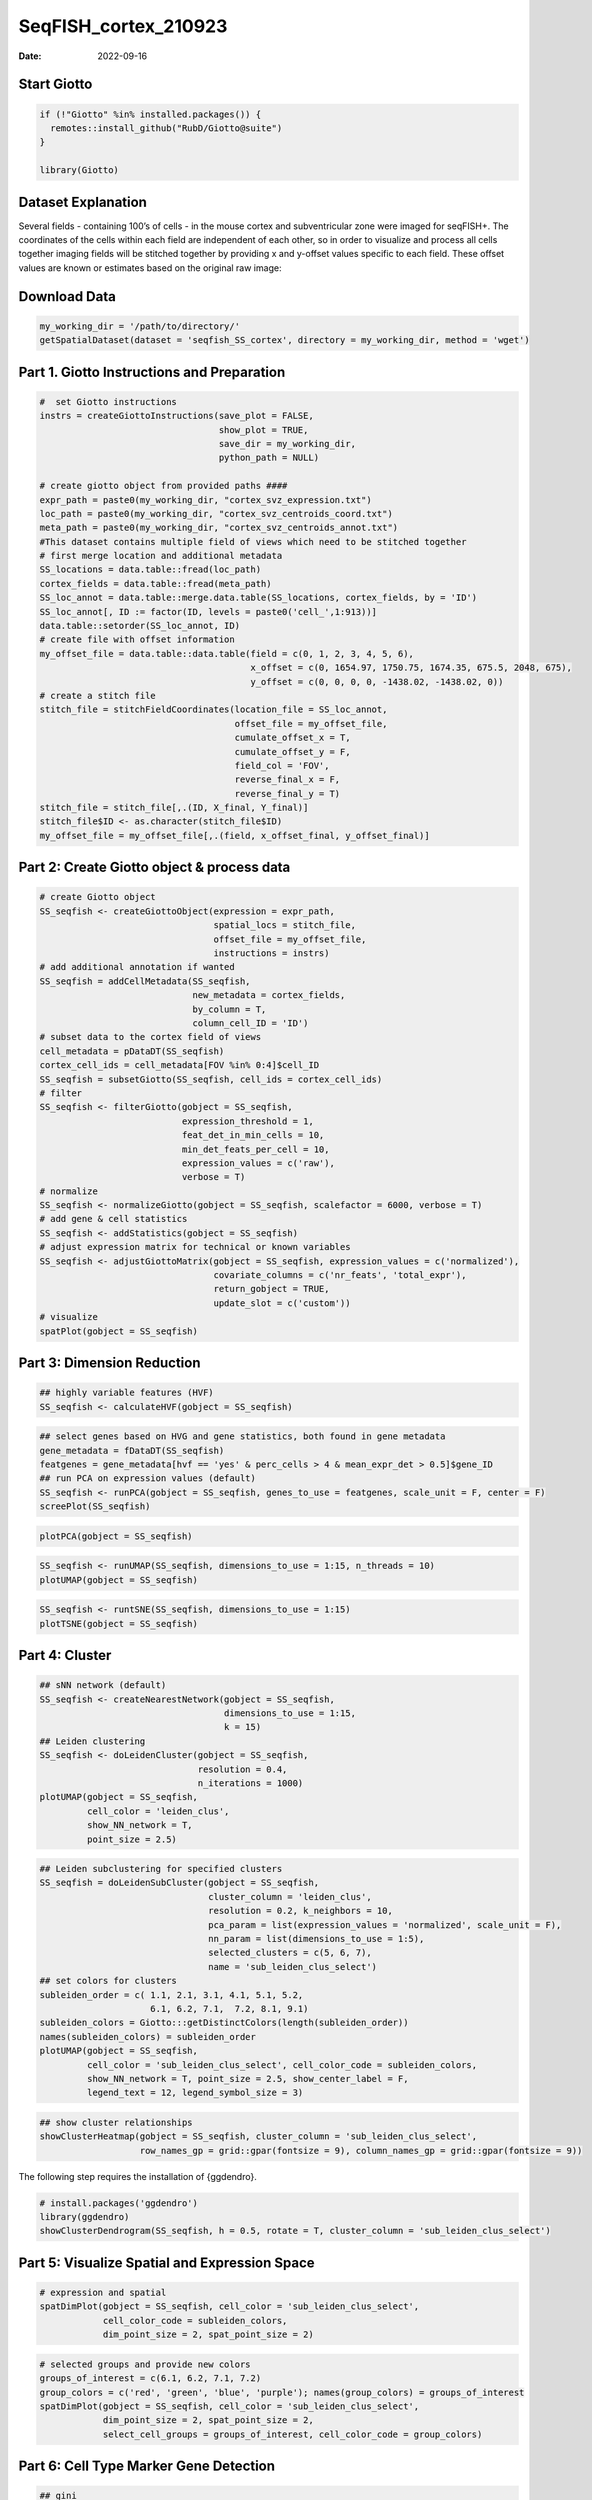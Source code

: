=====================
SeqFISH_cortex_210923
=====================

:Date: 2022-09-16

Start Giotto
============

.. container:: cell

   .. code:: r

      if (!"Giotto" %in% installed.packages()) {
        remotes::install_github("RubD/Giotto@suite")
      } 

      library(Giotto)

Dataset Explanation
===================

Several fields - containing 100’s of cells - in the mouse cortex and
subventricular zone were imaged for seqFISH+. The coordinates of the
cells within each field are independent of each other, so in order to
visualize and process all cells together imaging fields will be stitched
together by providing x and y-offset values specific to each field.
These offset values are known or estimates based on the original raw
image: |image1|

Download Data
=============

.. container:: cell

   .. code:: r

      my_working_dir = '/path/to/directory/'
      getSpatialDataset(dataset = 'seqfish_SS_cortex', directory = my_working_dir, method = 'wget')

Part 1. Giotto Instructions and Preparation
===========================================

.. container:: cell

   .. code:: r

      #  set Giotto instructions
      instrs = createGiottoInstructions(save_plot = FALSE, 
                                        show_plot = TRUE,
                                        save_dir = my_working_dir, 
                                        python_path = NULL)

      # create giotto object from provided paths ####
      expr_path = paste0(my_working_dir, "cortex_svz_expression.txt")
      loc_path = paste0(my_working_dir, "cortex_svz_centroids_coord.txt")
      meta_path = paste0(my_working_dir, "cortex_svz_centroids_annot.txt")
      #This dataset contains multiple field of views which need to be stitched together
      # first merge location and additional metadata
      SS_locations = data.table::fread(loc_path)
      cortex_fields = data.table::fread(meta_path)
      SS_loc_annot = data.table::merge.data.table(SS_locations, cortex_fields, by = 'ID')
      SS_loc_annot[, ID := factor(ID, levels = paste0('cell_',1:913))]
      data.table::setorder(SS_loc_annot, ID)
      # create file with offset information
      my_offset_file = data.table::data.table(field = c(0, 1, 2, 3, 4, 5, 6),
                                              x_offset = c(0, 1654.97, 1750.75, 1674.35, 675.5, 2048, 675),
                                              y_offset = c(0, 0, 0, 0, -1438.02, -1438.02, 0))
      # create a stitch file
      stitch_file = stitchFieldCoordinates(location_file = SS_loc_annot,
                                           offset_file = my_offset_file,
                                           cumulate_offset_x = T,
                                           cumulate_offset_y = F,
                                           field_col = 'FOV',
                                           reverse_final_x = F,
                                           reverse_final_y = T)
      stitch_file = stitch_file[,.(ID, X_final, Y_final)]
      stitch_file$ID <- as.character(stitch_file$ID)
      my_offset_file = my_offset_file[,.(field, x_offset_final, y_offset_final)]

Part 2: Create Giotto object & process data
===========================================

.. container:: cell

   .. code:: r

      # create Giotto object
      SS_seqfish <- createGiottoObject(expression = expr_path,
                                       spatial_locs = stitch_file,
                                       offset_file = my_offset_file,
                                       instructions = instrs)
      # add additional annotation if wanted
      SS_seqfish = addCellMetadata(SS_seqfish,
                                   new_metadata = cortex_fields,
                                   by_column = T,
                                   column_cell_ID = 'ID')
      # subset data to the cortex field of views
      cell_metadata = pDataDT(SS_seqfish)
      cortex_cell_ids = cell_metadata[FOV %in% 0:4]$cell_ID
      SS_seqfish = subsetGiotto(SS_seqfish, cell_ids = cortex_cell_ids)
      # filter
      SS_seqfish <- filterGiotto(gobject = SS_seqfish,
                                 expression_threshold = 1,
                                 feat_det_in_min_cells = 10,
                                 min_det_feats_per_cell = 10,
                                 expression_values = c('raw'),
                                 verbose = T)
      # normalize
      SS_seqfish <- normalizeGiotto(gobject = SS_seqfish, scalefactor = 6000, verbose = T)
      # add gene & cell statistics
      SS_seqfish <- addStatistics(gobject = SS_seqfish)
      # adjust expression matrix for technical or known variables
      SS_seqfish <- adjustGiottoMatrix(gobject = SS_seqfish, expression_values = c('normalized'),
                                       covariate_columns = c('nr_feats', 'total_expr'),
                                       return_gobject = TRUE,
                                       update_slot = c('custom'))
      # visualize
      spatPlot(gobject = SS_seqfish)

.. image:: /images/images_pkgdown/SeqFish_mouse_cortex/0-spatPlot2D.png
   :width: 50.0%

Part 3: Dimension Reduction
===========================

.. container:: cell

   .. code:: r

      ## highly variable features (HVF)
      SS_seqfish <- calculateHVF(gobject = SS_seqfish)

.. image:: /images/images_pkgdown/SeqFish_mouse_cortex/1-HVFplot.png
   :width: 50.0%

.. container:: cell

   .. code:: r

      ## select genes based on HVG and gene statistics, both found in gene metadata
      gene_metadata = fDataDT(SS_seqfish)
      featgenes = gene_metadata[hvf == 'yes' & perc_cells > 4 & mean_expr_det > 0.5]$gene_ID
      ## run PCA on expression values (default)
      SS_seqfish <- runPCA(gobject = SS_seqfish, genes_to_use = featgenes, scale_unit = F, center = F)
      screePlot(SS_seqfish)

.. image:: /images/images_pkgdown/SeqFish_mouse_cortex/2-screePlot.png
   :width: 50.0%

.. container:: cell

   .. code:: r

      plotPCA(gobject = SS_seqfish)

.. image:: /images/images_pkgdown/SeqFish_mouse_cortex/3-PCA.png
   :width: 50.0%

.. container:: cell

   .. code:: r

      SS_seqfish <- runUMAP(SS_seqfish, dimensions_to_use = 1:15, n_threads = 10)
      plotUMAP(gobject = SS_seqfish)

.. image:: /images/images_pkgdown/SeqFish_mouse_cortex/4-UMAP.png
   :width: 50.0%

.. container:: cell

   .. code:: r

      SS_seqfish <- runtSNE(SS_seqfish, dimensions_to_use = 1:15)
      plotTSNE(gobject = SS_seqfish)

.. image:: /images/images_pkgdown/SeqFish_mouse_cortex/5-tSNE.png
   :width: 50.0%

Part 4: Cluster
===============

.. container:: cell

   .. code:: r

      ## sNN network (default)
      SS_seqfish <- createNearestNetwork(gobject = SS_seqfish,
                                         dimensions_to_use = 1:15,
                                         k = 15)
      ## Leiden clustering
      SS_seqfish <- doLeidenCluster(gobject = SS_seqfish,
                                    resolution = 0.4,
                                    n_iterations = 1000)
      plotUMAP(gobject = SS_seqfish,
               cell_color = 'leiden_clus',
               show_NN_network = T,
               point_size = 2.5)

.. image:: /images/images_pkgdown/SeqFish_mouse_cortex/6-UMAP.png
   :width: 50.0%

.. container:: cell

   .. code:: r

      ## Leiden subclustering for specified clusters
      SS_seqfish = doLeidenSubCluster(gobject = SS_seqfish, 
                                      cluster_column = 'leiden_clus',
                                      resolution = 0.2, k_neighbors = 10,
                                      pca_param = list(expression_values = 'normalized', scale_unit = F),
                                      nn_param = list(dimensions_to_use = 1:5),
                                      selected_clusters = c(5, 6, 7),
                                      name = 'sub_leiden_clus_select')
      ## set colors for clusters
      subleiden_order = c( 1.1, 2.1, 3.1, 4.1, 5.1, 5.2, 
                           6.1, 6.2, 7.1,  7.2, 8.1, 9.1)
      subleiden_colors = Giotto:::getDistinctColors(length(subleiden_order)) 
      names(subleiden_colors) = subleiden_order
      plotUMAP(gobject = SS_seqfish,
               cell_color = 'sub_leiden_clus_select', cell_color_code = subleiden_colors,
               show_NN_network = T, point_size = 2.5, show_center_label = F, 
               legend_text = 12, legend_symbol_size = 3)

.. image:: /images/images_pkgdown/SeqFish_mouse_cortex/10-UMAP.png
   :width: 50.0%

.. container:: cell

   .. code:: r

      ## show cluster relationships
      showClusterHeatmap(gobject = SS_seqfish, cluster_column = 'sub_leiden_clus_select',
                         row_names_gp = grid::gpar(fontsize = 9), column_names_gp = grid::gpar(fontsize = 9))

.. image:: /images/images_pkgdown/SeqFish_mouse_cortex/11-showClusterHeatmap.png
   :width: 50.0%

The following step requires the installation of {ggdendro}.

.. container:: cell

   .. code:: r

      # install.packages('ggdendro')
      library(ggdendro)
      showClusterDendrogram(SS_seqfish, h = 0.5, rotate = T, cluster_column = 'sub_leiden_clus_select')

.. image:: /images/images_pkgdown/SeqFish_mouse_cortex/12-showClusterDendrogram.png
   :width: 50.0%

Part 5: Visualize Spatial and Expression Space
==============================================

.. container:: cell

   .. code:: r

      # expression and spatial
      spatDimPlot(gobject = SS_seqfish, cell_color = 'sub_leiden_clus_select', 
                  cell_color_code = subleiden_colors,
                  dim_point_size = 2, spat_point_size = 2)

.. image:: /images/images_pkgdown/SeqFish_mouse_cortex/13-spatDimPlot2D.png
   :width: 50.0%

.. container:: cell

   .. code:: r

      # selected groups and provide new colors
      groups_of_interest = c(6.1, 6.2, 7.1, 7.2)
      group_colors = c('red', 'green', 'blue', 'purple'); names(group_colors) = groups_of_interest
      spatDimPlot(gobject = SS_seqfish, cell_color = 'sub_leiden_clus_select', 
                  dim_point_size = 2, spat_point_size = 2,
                  select_cell_groups = groups_of_interest, cell_color_code = group_colors)

.. image:: /images/images_pkgdown/SeqFish_mouse_cortex/14-spatDimPlot2D.png
   :width: 50.0%

Part 6: Cell Type Marker Gene Detection
=======================================

.. container:: cell

   .. code:: r

      ## gini 
      gini_markers_subclusters = findMarkers_one_vs_all(gobject = SS_seqfish,
                                                        method = 'gini',
                                                        expression_values = 'normalized',
                                                        cluster_column = 'sub_leiden_clus_select',
                                                        min_feats = 20,
                                                        min_expr_gini_score = 0.5,
                                                        min_det_gini_score = 0.5)
      topgenes_gini = gini_markers_subclusters[, head(.SD, 2), by = 'cluster']
      ## violin plot
      violinPlot(SS_seqfish, feats = unique(topgenes_gini$feats), cluster_column = 'sub_leiden_clus_select',
                 strip_text = 8, strip_position = 'right', cluster_custom_order = unique(topgenes_gini$cluster))

.. image:: /images/images_pkgdown/SeqFish_mouse_cortex/15-violinPlot.png
   :width: 50.0%

.. container:: cell

   .. code:: r

      # cluster heatmap
      topgenes_gini2 = gini_markers_subclusters[, head(.SD, 6), by = 'cluster']
      plotMetaDataHeatmap(SS_seqfish, selected_feats = unique(topgenes_gini2$feats), 
                          custom_feat_order = unique(topgenes_gini2$feats),
                          custom_cluster_order = unique(topgenes_gini2$cluster),
                          metadata_cols = c('sub_leiden_clus_select'), x_text_size = 10, y_text_size = 10)

.. image:: /images/images_pkgdown/SeqFish_mouse_cortex/16-plotMetaDataHeatmap.png
   :width: 50.0%

Part 7: Cell Type Annotation
============================

.. container:: cell

   .. code:: r

      ## general cell types
      ## create vector with names
      clusters_cell_types_cortex = c('L6 eNeuron', 'L4 eNeuron', 'L2/3 eNeuron', 'L5 eNeuron', 
                                     'Lhx6 iNeuron', 'Adarb2 iNeuron', 
                                     'endothelial', 'mural',
                                     'OPC','Olig',
                                     'astrocytes', 'microglia')
      names(clusters_cell_types_cortex) = c(1.1, 2.1, 3.1, 4.1,
                                            5.1, 5.2,
                                            6.1, 6.2, 
                                            7.1, 7.2,
                                            8.1, 9.1)
      SS_seqfish = annotateGiotto(gobject = SS_seqfish, annotation_vector = clusters_cell_types_cortex,
                                  cluster_column = 'sub_leiden_clus_select', name = 'cell_types')
      # cell type order and colors
      cell_type_order = c('L6 eNeuron', 'L5 eNeuron', 'L4 eNeuron', 'L2/3 eNeuron',
                          'astrocytes', 'Olig', 'OPC','Adarb2 iNeuron', 'Lhx6 iNeuron',
                          'endothelial', 'mural', 'microglia')
      cell_type_colors = subleiden_colors
      names(cell_type_colors) = clusters_cell_types_cortex[names(subleiden_colors)]
      cell_type_colors = cell_type_colors[cell_type_order]
      ## violin plot
      violinPlot(gobject = SS_seqfish, feats = unique(topgenes_gini$feats),
                 strip_text = 7, strip_position = 'right', 
                 cluster_custom_order = cell_type_order,
                 cluster_column = 'cell_types', color_violin = 'cluster')

.. image:: /images/images_pkgdown/SeqFish_mouse_cortex/17-violinPlot.png
   :width: 50.0%

.. container:: cell

   .. code:: r

      # co-visualization
      spatDimPlot(gobject = SS_seqfish, cell_color = 'cell_types',
                  dim_point_size = 2, spat_point_size = 2, dim_show_cluster_center = F, dim_show_center_label = T)

.. image:: /images/images_pkgdown/SeqFish_mouse_cortex/18-spatDimPlot2D.png
   :width: 50.0%

.. container:: cell

   .. code:: r

      ## heatmap genes vs cells
      gini_markers_subclusters[, cell_types := clusters_cell_types_cortex[cluster] ]
      gini_markers_subclusters[, cell_types := factor(cell_types, cell_type_order)]
      data.table::setorder(gini_markers_subclusters, cell_types)
      plotHeatmap(gobject = SS_seqfish,
                  feats = gini_markers_subclusters[, head(.SD, 3), by = 'cell_types']$feats, 
                  feat_order = 'custom',
                  feat_custom_order = unique(gini_markers_subclusters[, head(.SD, 3), by = 'cluster']$feats),
                  cluster_column = 'cell_types', cluster_order = 'custom',
                  cluster_custom_order = unique(gini_markers_subclusters[, head(.SD, 3), by = 'cell_types']$cell_types), 
                  legend_nrows = 2)

.. image:: /images/images_pkgdown/SeqFish_mouse_cortex/19-plotHeatmap.png
   :width: 50.0%

.. container:: cell

   .. code:: r

      plotHeatmap(gobject = SS_seqfish,
                  cluster_color_code = cell_type_colors,
                  feats = gini_markers_subclusters[, head(.SD, 6), by = 'cell_types']$feats,
                  feat_order = 'custom',
                  feat_label_selection = gini_markers_subclusters[, head(.SD, 2), by = 'cluster']$feats,
                  feat_custom_order = unique(gini_markers_subclusters[, head(.SD, 6), by = 'cluster']$feats),
                  cluster_column = 'cell_types', cluster_order = 'custom',
                  cluster_custom_order = unique(gini_markers_subclusters[, head(.SD, 3), by = 'cell_types']$cell_types), 
                  legend_nrows = 2)

.. image:: /images/images_pkgdown/SeqFish_mouse_cortex/20-plotHeatmap.png
   :width: 50.0%

Part 8: Spatial Grid
====================

.. container:: cell

   .. code:: r

      SS_seqfish <- createSpatialGrid(gobject = SS_seqfish,
                                      sdimx_stepsize = 500,
                                      sdimy_stepsize = 500,
                                      minimum_padding = 50)
      spatPlot(gobject = SS_seqfish, show_grid = T, point_size = 1.5)

.. image:: /images/images_pkgdown/SeqFish_mouse_cortex/21-spatPlot2D.png
   :width: 50.0%

Part 9: Spatial Network
=======================

.. container:: cell

   .. code:: r

      ## delaunay network: stats + creation
      plotStatDelaunayNetwork(gobject = SS_seqfish, maximum_distance = 400, save_plot = F)
      SS_seqfish = createSpatialNetwork(gobject = SS_seqfish, minimum_k = 2, maximum_distance_delaunay = 400)
      ## create spatial networks based on k and/or distance from centroid
      SS_seqfish <- createSpatialNetwork(gobject = SS_seqfish, method = 'kNN', k = 5, name = 'spatial_network')
      SS_seqfish <- createSpatialNetwork(gobject = SS_seqfish, method = 'kNN', k = 10, name = 'large_network')
      SS_seqfish <- createSpatialNetwork(gobject = SS_seqfish, method = 'kNN', k = 100,
                                         maximum_distance_knn = 200, minimum_k = 2, name = 'distance_network')
      ## visualize different spatial networks on first field (~ layer 1)
      cell_metadata = pDataDT(SS_seqfish)
      field1_ids = cell_metadata[FOV == 0]$cell_ID
      subSS_seqfish = subsetGiotto(SS_seqfish, cell_ids = field1_ids)
      spatPlot(gobject = subSS_seqfish, show_network = T,
               network_color = 'blue', spatial_network_name = 'Delaunay_network',
               point_size = 2.5, cell_color = 'cell_types')

.. image:: /images/images_pkgdown/SeqFish_mouse_cortex/22-spatPlot2D.png
   :width: 50.0%

.. container:: cell

   .. code:: r

      spatPlot(gobject = subSS_seqfish, show_network = T,
               network_color = 'blue', spatial_network_name = 'spatial_network',
               point_size = 2.5, cell_color = 'cell_types')

.. image:: /images/images_pkgdown/SeqFish_mouse_cortex/23-spatPlot2D.png
   :width: 50.0%

.. container:: cell

   .. code:: r

      spatPlot(gobject = subSS_seqfish, show_network = T,
               network_color = 'blue', spatial_network_name = 'large_network',
               point_size = 2.5, cell_color = 'cell_types')

.. image:: /images/images_pkgdown/SeqFish_mouse_cortex/24-spatPlot2D.png
   :width: 50.0%

.. container:: cell

   .. code:: r

      spatPlot(gobject = subSS_seqfish, show_network = T,
               network_color = 'blue', spatial_network_name = 'distance_network',
               point_size = 2.5, cell_color = 'cell_types')

.. image:: /images/images_pkgdown/SeqFish_mouse_cortex/25-spatPlot2D.png
   :width: 50.0%

Part 10: Spatial Genes
======================

Individual spatial genes
------------------------

.. container:: cell

   .. code:: r

      ## 3 new methods to identify spatial genes
      km_spatialfeats = binSpect(SS_seqfish)
      spatGenePlot(SS_seqfish, expression_values = 'scaled', genes = km_spatialfeats[1:4]$feats,
                   point_shape = 'border', point_border_stroke = 0.1,
                   show_network = F, network_color = 'lightgrey', point_size = 2.5, 
                   cow_n_col = 2)

.. image:: /images/images_pkgdown/SeqFish_mouse_cortex/26-spatGenePlot2D.png
   :width: 50.0%

Spatial Genes Co-Expression Modules
-----------------------------------

.. container:: cell

   .. code:: r

      ## spatial co-expression patterns ##
      ext_spatial_genes = km_spatialfeats[1:500]$feats
      ## 1. calculate gene spatial correlation and single-cell correlation 
      ## create spatial correlation object
      spat_cor_netw_DT = detectSpatialCorFeats(SS_seqfish, 
                                               method = 'network',
                                               spatial_network_name = 'Delaunay_network',
                                               subset_feats = ext_spatial_genes)
      ## 2. cluster correlated genes & visualize
      spat_cor_netw_DT = clusterSpatialCorFeats(spat_cor_netw_DT, 
                                                name = 'spat_netw_clus', 
                                                k = 8)
      heatmSpatialCorFeats(SS_seqfish, spatCorObject = spat_cor_netw_DT, use_clus_name = 'spat_netw_clus', 
                           heatmap_legend_param = list(title = NULL))

.. image:: /images/images_pkgdown/SeqFish_mouse_cortex/27-heatmSpatialCorFeats.png
   :width: 50.0%

.. container:: cell

   .. code:: r

      # 3. rank spatial correlated clusters and show genes for selected clusters
      netw_ranks = rankSpatialCorGroups(SS_seqfish, 
                                        spatCorObject = spat_cor_netw_DT,
                                        use_clus_name = 'spat_netw_clus')
      top_netw_spat_cluster = showSpatialCorFeats(spat_cor_netw_DT, 
                                                  use_clus_name = 'spat_netw_clus',
                                                  selected_clusters = 6,
                                                  show_top_feats = 1)

.. image:: /images/images_pkgdown/SeqFish_mouse_cortex/28-rankSpatialCorGroups.png
   :width: 50.0%

.. container:: cell

   .. code:: r

      # 4. create metagene enrichment score for clusters
      cluster_genes_DT = showSpatialCorFeats(spat_cor_netw_DT, 
                                             use_clus_name = 'spat_netw_clus',
                                             show_top_feats = 1)
      cluster_genes = cluster_genes_DT$clus; names(cluster_genes) = cluster_genes_DT$feat_ID
      SS_seqfish = createMetafeats(SS_seqfish, 
                                   feat_clusters = cluster_genes, 
                                   name = 'cluster_metagene')
      spatCellPlot(SS_seqfish,
                   spat_enr_names = 'cluster_metagene',
                   cell_annotation_values = netw_ranks$clusters,
                   point_size = 1.5, cow_n_col = 3)

.. image:: /images/images_pkgdown/SeqFish_mouse_cortex/29-spatCellPlot2D.png
   :width: 50.0%

Part 11: HMRF Spatial Domains
=============================

.. container:: cell

   .. code:: r

      hmrf_folder = paste0(my_working_dir,'/','11_HMRF/')
      if(!file.exists(hmrf_folder)) dir.create(hmrf_folder, recursive = T)
      my_spatial_genes = km_spatialfeats[1:100]$feats
      # do HMRF with different betas
      HMRF_spatial_genes = doHMRF(gobject = SS_seqfish, 
                                  expression_values = 'scaled',
                                  spatial_genes = my_spatial_genes,
                                  spatial_network_name = 'Delaunay_network',
                                  k = 9,
                                  betas = c(28,2,3), 
                                  output_folder = paste0(hmrf_folder, '/', 'Spatial_genes/SG_top100_k9_scaled'))
      ## view results of HMRF
      for(i in seq(28, 32, by = 2)) {
        viewHMRFresults2D(gobject = SS_seqfish,
                          HMRFoutput = HMRF_spatial_genes,
                          k = 9, betas_to_view = i,
                          point_size = 2)
      }
      ## add HMRF of interest to giotto object
      SS_seqfish = addHMRF(gobject = SS_seqfish,
                           HMRFoutput = HMRF_spatial_genes,
                           k = 9, betas_to_add = c(28),
                           hmrf_name = 'HMRF_2')
      ## visualize
      spatPlot(gobject = SS_seqfish, 
               cell_color = 'HMRF_2_k9_b.28', 
               point_size = 3, 
               coord_fix_ratio = 1)

.. image:: /images/images_pkgdown/SeqFish_mouse_cortex/30-spatPlot2D.png
   :width: 50.0%

Part 12: Cell Neighborhood: Cell-Type/Cell-Type Interactions
============================================================

.. container:: cell

   .. code:: r

      cell_proximities = cellProximityEnrichment(gobject = SS_seqfish,
                                                 cluster_column = 'cell_types',
                                                 spatial_network_name = 'Delaunay_network',
                                                 adjust_method = 'fdr',
                                                 number_of_simulations = 2000)
      ## barplot
      cellProximityBarplot(gobject = SS_seqfish,
                           CPscore = cell_proximities, 
                           min_orig_ints = 5, min_sim_ints = 5)

.. image:: /images/images_pkgdown/SeqFish_mouse_cortex/31-cellProximityBarplot.png
   :width: 50.0%

.. container:: cell

   .. code:: r

      ## heatmap
      cellProximityHeatmap(gobject = SS_seqfish, 
                           CPscore = cell_proximities, 
                           order_cell_types = T, scale = T,
                           color_breaks = c(-1.5, 0, 1.5), 
                           color_names = c('blue', 'white', 'red'))

.. image:: /images/images_pkgdown/SeqFish_mouse_cortex/32-cellProximityHeatmap.png
   :width: 50.0%

.. container:: cell

   .. code:: r

      ## network
      cellProximityNetwork(gobject = SS_seqfish, 
                           CPscore = cell_proximities, remove_self_edges = T,
                           only_show_enrichment_edges = T)

.. image:: /images/images_pkgdown/SeqFish_mouse_cortex/33-cellProximityNetwork.png
   :width: 50.0%

.. container:: cell

   .. code:: r

      ## network with self-edges
      cellProximityNetwork(gobject = SS_seqfish, CPscore = cell_proximities,
                           remove_self_edges = F, self_loop_strength = 0.3,
                           only_show_enrichment_edges = F,
                           rescale_edge_weights = T,
                           node_size = 8,
                           edge_weight_range_depletion = c(1, 2),
                           edge_weight_range_enrichment = c(2,5))

.. image:: /images/images_pkgdown/SeqFish_mouse_cortex/12_d_network_cell_cell_enrichment_self.png
   :width: 50.0%

.. container:: cell

   .. code:: r

      ## visualization of specific cell types
      # Option 1
      spec_interaction = "astrocytes--Olig"
      cellProximitySpatPlot2D(gobject = SS_seqfish,
                              interaction_name = spec_interaction,
                              show_network = T,
                              cluster_column = 'cell_types',
                              cell_color = 'cell_types',
                              cell_color_code = c(astrocytes = 'lightblue', Olig = 'red'),
                              point_size_select = 4, point_size_other = 2)

.. image:: /images/images_pkgdown/SeqFish_mouse_cortex/34-cellProximitySpatPlot2D.png
   :width: 50.0%

.. container:: cell

   .. code:: r

      # Option 2: create additional metadata
      SS_seqfish = addCellIntMetadata(SS_seqfish, 
                                      spatial_network = 'spatial_network',
                                      cluster_column = 'cell_types',
                                      cell_interaction = spec_interaction,
                                      name = 'astro_olig_ints')
      spatPlot(SS_seqfish, cell_color = 'astro_olig_ints',
               select_cell_groups =  c('other_astrocytes', 'other_Olig', 'select_astrocytes', 'select_Olig'),
               legend_symbol_size = 3)

.. image:: /images/images_pkgdown/SeqFish_mouse_cortex/35-spatPlot2D.png
   :width: 50.0%

Part 13: Cell Neighborhood: Interaction Changed Genes
=====================================================

.. container:: cell

   .. code:: r

      library(future)
      ## select top 25th highest expressing genes
      gene_metadata = fDataDT(SS_seqfish)
      plot(gene_metadata$nr_cells, gene_metadata$mean_expr)
      plot(gene_metadata$nr_cells, gene_metadata$mean_expr_det)
      quantile(gene_metadata$mean_expr_det)
      high_expressed_genes = gene_metadata[mean_expr_det > 3.5]$gene_ID
      ## identify genes that are associated with proximity to other cell types
      plan('multisession', workers = 6)
      ICGscoresHighGenes =  findInteractionChangedFeats(gobject = SS_seqfish,
                                    selected_feats = high_expressed_genes,
                                    spatial_network_name = 'Delaunay_network',
                                    cluster_column = 'cell_types',
                                    diff_test = 'permutation',
                                    adjust_method = 'fdr',
                                    nr_permutations = 2000, 
                                    do_parallel = T)
      ## visualize all genes
      plotCellProximityGenes(SS_seqfish, cpgObject = ICGscoresHighGenes, 
                             method = 'dotplot')

.. image:: /images/images_pkgdown/SeqFish_mouse_cortex/36-plotCellProximityGenes.png
   :width: 50.0%

.. container:: cell

   .. code:: r

      ## filter genes
      ICGscoresFilt = filterICF(ICGscoresHighGenes)
      ## visualize subset of interaction changed genes (ICGs)
      ICG_genes = c('Jakmip1', 'Golgb1', 'Dact2', 'Ddx27', 'Abl1', 'Zswim8')
      ICG_genes_types = c('Lhx6 iNeuron', 'Lhx6 iNeuron', 'L4 eNeuron', 'L4 eNeuron', 'astrocytes', 'astrocytes')
      names(ICG_genes) = ICG_genes_types
      plotICF(gobject = SS_seqfish,
              cpgObject = ICGscoresHighGenes,
              source_type = 'endothelial',
              source_markers = c('Pltp', 'Cldn5', 'Apcdd1'),
              ICF_feats = ICG_genes)

.. image:: /images/images_pkgdown/SeqFish_mouse_cortex/37-plotICF.png
   :width: 50.0%

Part 14: Cell Neighborhood: Ligand-Receptor Cell-Cell Communication
===================================================================

.. container:: cell

   .. code:: r

      ## LR expression
      ## LR activity changes
      LR_data = data.table::fread(system.file("extdata", "mouse_ligand_receptors.txt", package = 'Giotto'))
      LR_data[, ligand_det := ifelse(LR_data$mouseLigand %in% SS_seqfish@feat_ID$rna, T, F)]
      LR_data[, receptor_det := ifelse(LR_data$mouseReceptor %in% SS_seqfish@feat_ID$rna, T, F)]
      LR_data_det = LR_data[ligand_det == T & receptor_det == T]
      select_ligands = LR_data_det$mouseLigand
      select_receptors = LR_data_det$mouseReceptor
      ## get statistical significance of gene pair expression changes based on expression
      expr_only_scores = exprCellCellcom(gobject = SS_seqfish,
                                         cluster_column = 'cell_types', 
                                         random_iter = 1000,
                                         feat_set_1 = select_ligands,
                                         feat_set_2 = select_receptors, 
                                         verbose = FALSE)
      ## get statistical significance of gene pair expression changes upon cell-cell interaction
      spatial_all_scores = spatCellCellcom(SS_seqfish,
                                           spatial_network_name = 'spatial_network',
                                           cluster_column = 'cell_types', 
                                           random_iter = 1000,
                                           feat_set_1 = select_ligands,
                                           feat_set_2 = select_receptors,
                                           adjust_method = 'fdr',
                                           do_parallel = T,
                                           cores = 4,
                                           verbose = 'a little')
      ## select top LR ##
      selected_spat = spatial_all_scores[p.adj <= 0.01 & abs(log2fc) > 0.25 & lig_nr >= 4 & rec_nr >= 4]
      data.table::setorder(selected_spat, -PI)
      top_LR_ints = unique(selected_spat[order(-abs(PI))]$LR_comb)[1:33]
      top_LR_cell_ints = unique(selected_spat[order(-abs(PI))]$LR_cell_comb)[1:33]
      plotCCcomDotplot(gobject = SS_seqfish,
                       comScores = spatial_all_scores,
                       selected_LR = top_LR_ints,
                       selected_cell_LR = top_LR_cell_ints,
                       cluster_on = 'PI')

.. image:: /images/images_pkgdown/SeqFish_mouse_cortex/38-plotCCcomDotplot.png
   :width: 50.0%

.. container:: cell

   .. code:: r

      ## spatial vs rank ####
      comb_comm = combCCcom(spatialCC = spatial_all_scores,
                            exprCC = expr_only_scores)
      ## highest levels of ligand and receptor prediction
      ## top differential activity levels for ligand receptor pairs
      plotRankSpatvsExpr(gobject = SS_seqfish,
                         comb_comm,
                         expr_rnk_column = 'LR_expr_rnk',
                         spat_rnk_column = 'LR_spat_rnk',
                         midpoint = 10)

.. image:: /images/images_pkgdown/SeqFish_mouse_cortex/39-plotRankSpatvsExpr.png
   :width: 50.0%

.. container:: cell

   .. code:: r

      ## recovery
      plotRecovery(gobject = SS_seqfish,
                   comb_comm,
                   expr_rnk_column = 'LR_expr_rnk',
                   spat_rnk_column = 'LR_spat_rnk',
                   ground_truth = 'spatial')

.. image:: /images/images_pkgdown/SeqFish_mouse_cortex/40-plotRecovery.png
   :width: 50.0%

Part 15: Export Giotto Analyzer to Viewer
=========================================

.. container:: cell

   .. code:: r

      viewer_folder = paste0(my_working_dir, '/', 'Mouse_cortex_viewer')
      ## select annotations, reductions and expression values to view in Giotto Viewer
      pDataDT(SS_seqfish)
      exportGiottoViewer(gobject = SS_seqfish, output_directory = viewer_folder,
                         factor_annotations = c('cell_types',
                                                'leiden_clus',
                                                'sub_leiden_clus_select',
                                                'HMRF_2_k9_b.28'),
                         numeric_annotations = 'total_expr',
                         dim_reductions = c('umap'),
                         dim_reduction_names = c('umap'),
                         expression_values = 'scaled',
                         expression_rounding = 3,
                         overwrite_dir = TRUE)

.. |image1| image:: /images/images_pkgdown/general_figs/cortex_svz_location_fields.png
   :width: 50.0%
